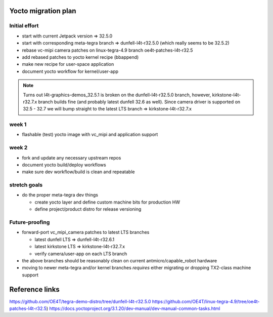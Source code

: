 Yocto migration plan
====================

Initial effort
--------------

* start with current Jetpack version => 32.5.0
* start with corresponding meta-tegra branch => dunfell-l4t-r32.5.0
  (which really seems to be 32.5.2)
* rebase vc-mipi camera patches on linux-tegra-4.9 branch oe4t-patches-l4t-r32.5
* add rebased patches to yocto kernel recipe (bbappend)
* make new recipe for user-space application
* document yocto workflow for kernel/user-app

.. note:: Turns out l4t-graphics-demos_32.5.1 is broken on the dunfell-l4t-r32.5.0
  branch, however, kirkstone-l4t-r32.7.x branch builds fine (and probably latest
  dunfell 32.6 as well).  Since camera driver is supported on 32.5 - 32.7 we will
  bump straight to the latest LTS branch => kirkstone-l4t-r32.7.x


week 1
------

* flashable (test) yocto image with vc_mipi and application support

week 2
------

* fork and update any necessary upstream repos
* document yocto build/deploy workflows
* make sure dev workflow/build is clean and repeatable

stretch goals
-------------

* do the proper meta-tegra dev things

  + create yocto layer and define custom machine bits for production HW
  + define project/product distro for release versioning


Future-proofing
---------------

* forward-port vc_mipi_camera patches to latest LTS branches

  + latest dunfell LTS => dunfell-l4t-r32.6.1
  + latest kirkstone LTS => kirkstone-l4t-r32.7.x
  + verify camera/user-app on each LTS branch

* the above branches should be reasonably clean on current antmicro/capable_robot hardware
* moving to newer meta-tegra and/or kernel branches *requires* either migrating
  or dropping TX2-class machine support


Reference links
===============

https://github.com/OE4T/tegra-demo-distro/tree/dunfell-l4t-r32.5.0
https://github.com/OE4T/linux-tegra-4.9/tree/oe4t-patches-l4t-r32.5)
https://docs.yoctoproject.org/3.1.20/dev-manual/dev-manual-common-tasks.html
